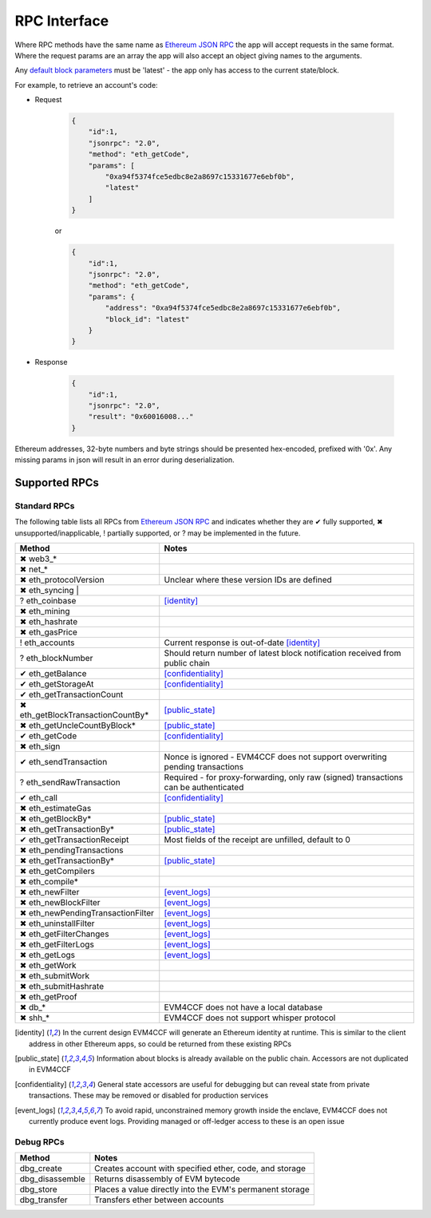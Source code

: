 RPC Interface
=============

Where RPC methods have the same name as `Ethereum JSON RPC`_ the app will accept requests in the same format. Where the request params are an array the app will also accept an object giving names to the arguments.

Any `default block parameters <https://github.com/ethereum/wiki/wiki/JSON-RPC#the-default-block-parameter>`_ must be 'latest' - the app only has access to the current state/block.

For example, to retrieve an account's code:

- Request

    .. code-block:: json

        {
            "id":1,
            "jsonrpc": "2.0",
            "method": "eth_getCode",
            "params": [
                "0xa94f5374fce5edbc8e2a8697c15331677e6ebf0b",
                "latest"
            ]
        }

    or

    .. code-block:: json

        {
            "id":1,
            "jsonrpc": "2.0",
            "method": "eth_getCode",
            "params": {
                "address": "0xa94f5374fce5edbc8e2a8697c15331677e6ebf0b",
                "block_id": "latest"
            }
        }

- Response

    .. code-block:: json

        {
            "id":1,
            "jsonrpc": "2.0",
            "result": "0x60016008..."
        }

Ethereum addresses, 32-byte numbers and byte strings should be presented hex-encoded, prefixed with '0x'. Any missing params in json will result in an error during deserialization.

.. _rpc_list:

Supported RPCs
--------------

.. raw:: html

    <style> .no {color:crimson} </style>

.. raw:: html

    <style> .todo {color:darkorange} </style>

.. raw:: html

    <style> .partial {color:yellowgreen} </style>

.. raw:: html

    <style> .yes {color:forestgreen} </style>

.. role:: no
.. role:: todo
.. role:: partial
.. role:: yes

Standard RPCs
`````````````

The following table lists all RPCs from `Ethereum JSON RPC`_ and indicates whether they are :yes:`✔ fully supported`, :no:`✖ unsupported/inapplicable`, :partial:`! partially supported`, or :todo:`? may be implemented in the future`.

+-----------------------------------------------------+----------------------------------------------------------------------------------------+ 
| Method                                              | Notes                                                                                  | 
+=====================================================+========================================================================================+ 
| :no:`✖` web3_*                                      |                                                                                        | 
+-----------------------------------------------------+----------------------------------------------------------------------------------------+ 
| :no:`✖` net_*                                       |                                                                                        | 
+-----------------------------------------------------+----------------------------------------------------------------------------------------+ 
| :no:`✖` eth_protocolVersion                         | Unclear where these version IDs are defined                                            |
+-----------------------------------------------------+----------------------------------------------------------------------------------------+ 
| :no:`✖` eth_syncing                                |                                                                                         |
+-----------------------------------------------------+----------------------------------------------------------------------------------------+ 
| :todo:`?` eth_coinbase                              | [identity]_                                                                            | 
+-----------------------------------------------------+----------------------------------------------------------------------------------------+ 
| :no:`✖` eth_mining                                  |                                                                                        | 
+-----------------------------------------------------+----------------------------------------------------------------------------------------+ 
| :no:`✖` eth_hashrate                                |                                                                                        | 
+-----------------------------------------------------+----------------------------------------------------------------------------------------+ 
| :no:`✖` eth_gasPrice                                |                                                                                        | 
+-----------------------------------------------------+----------------------------------------------------------------------------------------+ 
| :partial:`!` eth_accounts                           | Current response is out-of-date [identity]_                                            | 
+-----------------------------------------------------+----------------------------------------------------------------------------------------+ 
| :todo:`?` eth_blockNumber                           | Should return number of latest block notification received from public chain           | 
+-----------------------------------------------------+----------------------------------------------------------------------------------------+ 
| :yes:`✔` eth_getBalance                             | [confidentiality]_                                                                     | 
+-----------------------------------------------------+----------------------------------------------------------------------------------------+ 
| :yes:`✔` eth_getStorageAt                           | [confidentiality]_                                                                     | 
+-----------------------------------------------------+----------------------------------------------------------------------------------------+ 
| :yes:`✔` eth_getTransactionCount                    |                                                                                        | 
+-----------------------------------------------------+----------------------------------------------------------------------------------------+ 
| :no:`✖` eth_getBlockTransactionCountBy*             | [public_state]_                                                                        | 
+-----------------------------------------------------+----------------------------------------------------------------------------------------+ 
| :no:`✖` eth_getUncleCountByBlock*                   | [public_state]_                                                                        | 
+-----------------------------------------------------+----------------------------------------------------------------------------------------+ 
| :yes:`✔` eth_getCode                                | [confidentiality]_                                                                     | 
+-----------------------------------------------------+----------------------------------------------------------------------------------------+ 
| :no:`✖` eth_sign                                    |                                                                                        |
+-----------------------------------------------------+----------------------------------------------------------------------------------------+ 
| :yes:`✔` eth_sendTransaction                        | Nonce is ignored - EVM4CCF does not support overwriting pending transactions           | 
+-----------------------------------------------------+----------------------------------------------------------------------------------------+ 
| :todo:`?` eth_sendRawTransaction                    | Required - for proxy-forwarding, only raw (signed) transactions can be authenticated   | 
+-----------------------------------------------------+----------------------------------------------------------------------------------------+ 
| :yes:`✔` eth_call                                   | [confidentiality]_                                                                     | 
+-----------------------------------------------------+----------------------------------------------------------------------------------------+ 
| :no:`✖` eth_estimateGas                             |                                                                                        | 
+-----------------------------------------------------+----------------------------------------------------------------------------------------+ 
| :no:`✖` eth_getBlockBy*                             | [public_state]_                                                                        | 
+-----------------------------------------------------+----------------------------------------------------------------------------------------+ 
| :no:`✖` eth_getTransactionBy*                       | [public_state]_                                                                        | 
+-----------------------------------------------------+----------------------------------------------------------------------------------------+ 
| :yes:`✔` eth_getTransactionReceipt                  | Most fields of the receipt are unfilled, default to 0                                  | 
+-----------------------------------------------------+----------------------------------------------------------------------------------------+ 
| :no:`✖` eth_pendingTransactions                     |                                                                                        | 
+-----------------------------------------------------+----------------------------------------------------------------------------------------+ 
| :no:`✖` eth_getTransactionBy*                       | [public_state]_                                                                        | 
+-----------------------------------------------------+----------------------------------------------------------------------------------------+ 
| :no:`✖` eth_getCompilers                            |                                                                                        | 
+-----------------------------------------------------+----------------------------------------------------------------------------------------+ 
| :no:`✖` eth_compile*                                |                                                                                        | 
+-----------------------------------------------------+----------------------------------------------------------------------------------------+ 
| :no:`✖` eth_newFilter                               | [event_logs]_                                                                          | 
+-----------------------------------------------------+----------------------------------------------------------------------------------------+ 
| :no:`✖` eth_newBlockFilter                          | [event_logs]_                                                                          | 
+-----------------------------------------------------+----------------------------------------------------------------------------------------+ 
| :no:`✖` eth_newPendingTransactionFilter             | [event_logs]_                                                                          | 
+-----------------------------------------------------+----------------------------------------------------------------------------------------+ 
| :no:`✖` eth_uninstallFilter                         | [event_logs]_                                                                          | 
+-----------------------------------------------------+----------------------------------------------------------------------------------------+ 
| :no:`✖` eth_getFilterChanges                        | [event_logs]_                                                                          | 
+-----------------------------------------------------+----------------------------------------------------------------------------------------+ 
| :no:`✖` eth_getFilterLogs                           | [event_logs]_                                                                          | 
+-----------------------------------------------------+----------------------------------------------------------------------------------------+ 
| :no:`✖` eth_getLogs                                 | [event_logs]_                                                                          | 
+-----------------------------------------------------+----------------------------------------------------------------------------------------+ 
| :no:`✖` eth_getWork                                 |                                                                                        | 
+-----------------------------------------------------+----------------------------------------------------------------------------------------+ 
| :no:`✖` eth_submitWork                              |                                                                                        | 
+-----------------------------------------------------+----------------------------------------------------------------------------------------+ 
| :no:`✖` eth_submitHashrate                          |                                                                                        | 
+-----------------------------------------------------+----------------------------------------------------------------------------------------+ 
| :no:`✖` eth_getProof                                |                                                                                        | 
+-----------------------------------------------------+----------------------------------------------------------------------------------------+ 
| :no:`✖` db_*                                        | EVM4CCF does not have a local database                                                 | 
+-----------------------------------------------------+----------------------------------------------------------------------------------------+ 
| :no:`✖` shh_*                                       | EVM4CCF does not support whisper protocol                                              | 
+-----------------------------------------------------+----------------------------------------------------------------------------------------+ 

.. [identity] In the current design EVM4CCF will generate an Ethereum identity at runtime. This is similar to the client address in other Ethereum apps, so could be returned from these existing RPCs
.. [public_state] Information about blocks is already available on the public chain. Accessors are not duplicated in EVM4CCF
.. [confidentiality] General state accessors are useful for debugging but can reveal state from private transactions. These may be removed or disabled for production services
.. [event_logs] To avoid rapid, unconstrained memory growth inside the enclave, EVM4CCF does not currently produce event logs. Providing managed or off-ledger access to these is an open issue

Debug RPCs
``````````

+-----------------------------------------------------+----------------------------------------------------------------------------------------+ 
| Method                                              | Notes                                                                                  | 
+=====================================================+========================================================================================+ 
| dbg_create                                          | Creates account with specified ether, code, and storage                                | 
+-----------------------------------------------------+----------------------------------------------------------------------------------------+ 
| dbg_disassemble                                     | Returns disassembly of EVM bytecode                                                    | 
+-----------------------------------------------------+----------------------------------------------------------------------------------------+ 
| dbg_store                                           | Places a value directly into the EVM's permanent storage                               | 
+-----------------------------------------------------+----------------------------------------------------------------------------------------+ 
| dbg_transfer                                        | Transfers ether between accounts                                                       | 
+-----------------------------------------------------+----------------------------------------------------------------------------------------+ 

.. _`Ethereum JSON RPC`: https://github.com/ethereum/wiki/wiki/JSON-RPC
